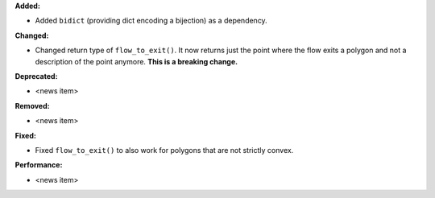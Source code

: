 **Added:**

* Added ``bidict`` (providing dict encoding a bijection) as a dependency.

**Changed:**

* Changed return type of ``flow_to_exit()``. It now returns just the point where the flow exits a polygon and not a description of the point anymore. **This is a breaking change.**

**Deprecated:**

* <news item>

**Removed:**

* <news item>

**Fixed:**

* Fixed ``flow_to_exit()`` to also work for polygons that are not strictly convex.

**Performance:**

* <news item>

